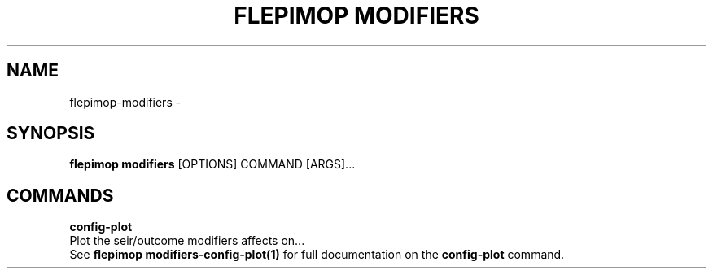 .TH "FLEPIMOP MODIFIERS" "1" "2025-04-21" "2.1" "flepimop modifiers Manual"
.SH NAME
flepimop\-modifiers \- 
.SH SYNOPSIS
.B flepimop modifiers
[OPTIONS] COMMAND [ARGS]...
.SH COMMANDS
.PP
\fBconfig-plot\fP
  Plot the seir/outcome modifiers affects on...
  See \fBflepimop modifiers-config-plot(1)\fP for full documentation on the \fBconfig-plot\fP command.
